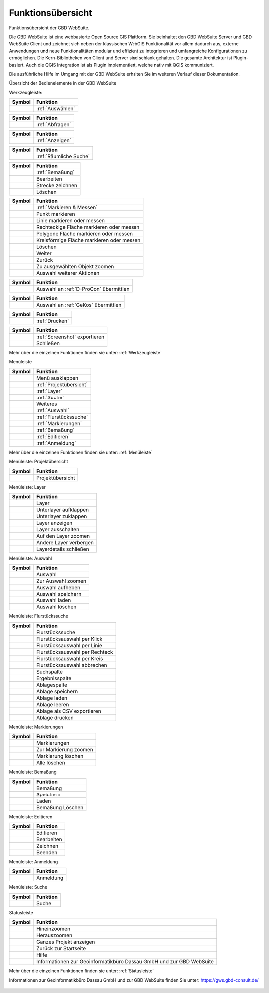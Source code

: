 Funktionsübersicht
==================

Funktionsübersicht der GBD WebSuite.

Die GBD WebSuite ist eine webbasierte Open Source GIS Plattform. Sie beinhaltet den GBD WebSuite Server und GBD WebSuite
Client und zeichnet sich neben der klassischen WebGIS Funktionalität vor allem dadurch aus, externe Anwendungen und
neue Funktionalitäten modular und effizient zu integrieren und umfangreiche Konfigurationen zu ermöglichen. Die
Kern-Bibliotheken von Client und Server sind schlank gehalten. Die gesamte Architektur ist Plugin-basiert. Auch die QGIS
Integration ist als Plugin implementiert, welche nativ mit QGIS kommuniziert.

Die ausführliche Hilfe im Umgang mit der GBD WebSuite erhalten Sie im weiteren Verlauf dieser Dokumentation.


Übersicht der Bedienelemente in der GBD WebSuite

Werkzeugleiste:

+------------------------+-----------------------------------------+
| **Symbol**             | **Funktion**                            |
+------------------------+-----------------------------------------+
|       |select|         |:ref:`Auswählen`                         |
+------------------------+-----------------------------------------+

+------------------------+-----------------------------------------+
| **Symbol**             | **Funktion**                            |
+------------------------+-----------------------------------------+
|       |info|           |:ref:`Abfragen`                          |
+------------------------+-----------------------------------------+

+------------------------+-----------------------------------------+
| **Symbol**             | **Funktion**                            |
+------------------------+-----------------------------------------+
|       |mouseover|      |:ref:`Anzeigen`                          |
+------------------------+-----------------------------------------+

+------------------------+-----------------------------------------+
| **Symbol**             | **Funktion**                            |
+------------------------+-----------------------------------------+
|  |geo_search|          | :ref:`Räumliche Suche`                  |
+------------------------+-----------------------------------------+

+------------------------+-----------------------------------------+
| **Symbol**             | **Funktion**                            |
+------------------------+-----------------------------------------+
|         |dimensions|   |                :ref:`Bemaßung`          |
+------------------------+-----------------------------------------+
|         |arrow|        |Bearbeiten                               |
+------------------------+-----------------------------------------+
|            |line|      |Strecke zeichnen                         |
+------------------------+-----------------------------------------+
|      |trash|           |    Löschen                              |
+------------------------+-----------------------------------------+

+------------------------+-----------------------------------------+
| **Symbol**             | **Funktion**                            |
+------------------------+-----------------------------------------+
|        |measure|       |    :ref:`Markieren & Messen`            |
+------------------------+-----------------------------------------+
|    |point|             |   Punkt markieren                       |
+------------------------+-----------------------------------------+
|    |line|              |   Linie markieren oder messen           |
+------------------------+-----------------------------------------+
|      |quadrat|         |Rechteckige Fläche markieren oder messen |
+------------------------+-----------------------------------------+
|      |polygon|         |Polygone Fläche markieren oder messen    |
+------------------------+-----------------------------------------+
|      |measurecircle|   |Kreisförmige Fläche markieren oder messen|
+------------------------+-----------------------------------------+
|      |trash|           |    Löschen                              |
+------------------------+-----------------------------------------+
|      |continue|        |    Weiter                               |
+------------------------+-----------------------------------------+
|      |back|            |  Zurück                                 |
+------------------------+-----------------------------------------+
|      |fokus|           |    Zu ausgewählten Objekt zoomen        |
+------------------------+-----------------------------------------+
|      |several|         |    Auswahl weiterer Aktionen            |
+------------------------+-----------------------------------------+

+------------------------+-----------------------------------------+
| **Symbol**             | **Funktion**                            |
+------------------------+-----------------------------------------+
|      |dpro|            |  Auswahl an :ref:`D-ProCon` übermittlen |
+------------------------+-----------------------------------------+

+------------------------+-----------------------------------------+
| **Symbol**             | **Funktion**                            |
+------------------------+-----------------------------------------+
|      |gkos|            |    Auswahl an :ref:`GeKos` übermittlen  |
+------------------------+-----------------------------------------+

+------------------------+-----------------------------------------+
| **Symbol**             | **Funktion**                            |
+------------------------+-----------------------------------------+
|      |print|           |    :ref:`Drucken`                       |
+------------------------+-----------------------------------------+

+------------------------+-----------------------------------------+
| **Symbol**             | **Funktion**                            |
+------------------------+-----------------------------------------+
|      |screenshot|      |    :ref:`Screenshot` exportieren        |
+------------------------+-----------------------------------------+
|      |cancel|          |    Schließen                            |
+------------------------+-----------------------------------------+

Mehr über die einzelnen Funktionen finden sie unter: :ref:`Werkzeugleiste`


Menüleiste

+------------------------+-----------------------------------------+
| **Symbol**             | **Funktion**                            |
+------------------------+-----------------------------------------+
|      |menu|            |    Menü ausklappen                      |
+------------------------+-----------------------------------------+
|      |project|         |    :ref:`Projektübersicht`              |
+------------------------+-----------------------------------------+
|      |layers|          |    :ref:`Layer`                         |
+------------------------+-----------------------------------------+
|      |search|          |    :ref:`Suche`                         |
+------------------------+-----------------------------------------+
|      |several|         |    Weiteres                             |
+------------------------+-----------------------------------------+
|      |select|          |    :ref:`Auswahl`                       |
+------------------------+-----------------------------------------+
|      |cadastralunit|   |    :ref:`Flurstückssuche`               |
+------------------------+-----------------------------------------+
|      |measure|         |   :ref:`Markierungen`                   |
+------------------------+-----------------------------------------+
|      |dimensions|      |   :ref:`Bemaßung`                       |
+------------------------+-----------------------------------------+
|      |edit|            |    :ref:`Editieren`                     |
+------------------------+-----------------------------------------+
|      |authorization|   |   :ref:`Anmeldung`                      |
+------------------------+-----------------------------------------+

Mehr über die einzelnen Funktionen finden sie unter: :ref:`Menüleiste`


Menüleiste: Projektübersicht

+------------------------+-----------------------------------------+
| **Symbol**             | **Funktion**                            |
+------------------------+-----------------------------------------+
|      |project|         |    Projektübersicht                     |
+------------------------+-----------------------------------------+


Menüleiste: Layer

+------------------------+-----------------------------------------+
| **Symbol**             | **Funktion**                            |
+------------------------+-----------------------------------------+
|      |layers|          |    Layer                                |
+------------------------+-----------------------------------------+
|      |showother|       |    Unterlayer aufklappen                |
+------------------------+-----------------------------------------+
|      |hideother|       |    Unterlayer zuklappen                 |
+------------------------+-----------------------------------------+
|      |showlayer|       |    Layer anzeigen                       |
+------------------------+-----------------------------------------+
|      |hidelayer|       |    Layer ausschalten                    |
+------------------------+-----------------------------------------+
|      |zoom_layer|      |   Auf den Layer zoomen                  |
+------------------------+-----------------------------------------+
|      |off_layer|       |   Andere Layer verbergen                |
+------------------------+-----------------------------------------+
|      |cancel|          |    Layerdetails schließen               |
+------------------------+-----------------------------------------+


Menüleiste: Auswahl

+------------------------+-----------------------------------------+
| **Symbol**             | **Funktion**                            |
+------------------------+-----------------------------------------+
|      |select|          |    Auswahl                              |
+------------------------+-----------------------------------------+
|      |fokus|           |    Zur Auswahl zoomen                   |
+------------------------+-----------------------------------------+
|      |delete|          |    Auswahl aufheben                     |
+------------------------+-----------------------------------------+
|      |save|            |    Auswahl speichern                    |
+------------------------+-----------------------------------------+
|      |load|            |    Auswahl laden                        |
+------------------------+-----------------------------------------+
|      |delete|          |    Auswahl löschen                      |
+------------------------+-----------------------------------------+


Menüleiste: Flurstückssuche

+------------------------+-----------------------------------------+
| **Symbol**             | **Funktion**                            |
+------------------------+-----------------------------------------+
|      |cadastralunit|   |    Flurstückssuche                      |
+------------------------+-----------------------------------------+
|      |point|           |    Flurstücksauswahl per Klick          |
+------------------------+-----------------------------------------+
|      |line|            |    Flurstücksauswahl per Linie          |
+------------------------+-----------------------------------------+
|      |quadrat|         |    Flurstücksauswahl per Rechteck       |
+------------------------+-----------------------------------------+
|      |measurecircle|   |    Flurstücksauswahl per Kreis          |
+------------------------+-----------------------------------------+
|      |cancel|          |    Flurstücksauswahl abbrechen          |
+------------------------+-----------------------------------------+
|      |search|          |    Suchspalte                           |
+------------------------+-----------------------------------------+
|      |results|         |    Ergebnisspalte                       |
+------------------------+-----------------------------------------+
|      |tab|             |    Ablagespalte                         |
+------------------------+-----------------------------------------+
|      |save|            |    Ablage speichern                     |
+------------------------+-----------------------------------------+
|      |load|            |    Ablage laden                         |
+------------------------+-----------------------------------------+
|      |delete|          |    Ablage leeren                        |
+------------------------+-----------------------------------------+
|      |csv|             |    Ablage als CSV exportieren           |
+------------------------+-----------------------------------------+
|      |print|           |    Ablage drucken                       |
+------------------------+-----------------------------------------+



Menüleiste: Markierungen

+------------------------+-----------------------------------------+
| **Symbol**             | **Funktion**                            |
+------------------------+-----------------------------------------+
|      |measure|         |    Markierungen                         |
+------------------------+-----------------------------------------+
|      |fokus|           |    Zur Markierung zoomen                |
+------------------------+-----------------------------------------+
|      |delete|          |    Markierung löschen                   |
+------------------------+-----------------------------------------+
|      |trash|           |    Alle löschen                         |
+------------------------+-----------------------------------------+



Menüleiste: Bemaßung

+------------------------+-----------------------------------------+
| **Symbol**             | **Funktion**                            |
+------------------------+-----------------------------------------+
|      |dimensions|      |    Bemaßung                             |
+------------------------+-----------------------------------------+
|      |save|            |    Speichern                            |
+------------------------+-----------------------------------------+
|      |load|            |    Laden                                |
+------------------------+-----------------------------------------+
|      |delete|          |   Bemaßung  Löschen                     |
+------------------------+-----------------------------------------+



Menüleiste: Editieren

+------------------------+-----------------------------------------+
| **Symbol**             | **Funktion**                            |
+------------------------+-----------------------------------------+
|      |edit|            |    Editieren                            |
+------------------------+-----------------------------------------+
|      |arrow|           |    Bearbeiten                           |
+------------------------+-----------------------------------------+
|      |add|             |    Zeichnen                             |
+------------------------+-----------------------------------------+
|      |cancel|          |    Beenden                              |
+------------------------+-----------------------------------------+




Menüleiste: Anmeldung

+------------------------+-----------------------------------------+
| **Symbol**             | **Funktion**                            |
+------------------------+-----------------------------------------+
|      |authorization|   |    Anmeldung                            |
+------------------------+-----------------------------------------+


Menüleiste: Suche

+------------------------+-----------------------------------------+
| **Symbol**             | **Funktion**                            |
+------------------------+-----------------------------------------+
|      |search|          |    Suche                                |
+------------------------+-----------------------------------------+


Statusleiste

+------------------------+--------------------------------------------------------------------------+
| **Symbol**             | **Funktion**                                                             |
+------------------------+--------------------------------------------------------------------------+
|      |zoomin|          |    Hineinzoomen                                                          |
+------------------------+--------------------------------------------------------------------------+
|      |zoomout|         |    Herauszoomen                                                          |
+------------------------+--------------------------------------------------------------------------+
|      |zoommap|         |    Ganzes Projekt anzeigen                                               |
+------------------------+--------------------------------------------------------------------------+
|      |home|            |    Zurück zur Startseite                                                 |
+------------------------+--------------------------------------------------------------------------+
|      |help|            |    Hilfe                                                                 |
+------------------------+--------------------------------------------------------------------------+
|      |gbd|             |    Informationen zur Geoinformatikbüro Dassau GmbH und zur GBD WebSuite  |
+------------------------+--------------------------------------------------------------------------+


Mehr über die einzelnen Funktionen finden sie unter: :ref:`Statusleiste`

Informationen zur Geoinformatikbüro Dassau GmbH und zur GBD WebSuite finden Sie unter: https://gws.gbd-consult.de/


   .. |info| image:: ../../../images/gbd-icon-abfrage-01.svg
     :width: 30em
   .. |options| image:: ../../../images/round-settings-24px.svg
     :width: 30em
   .. |mouseover| image:: ../../../images/gbd-icon-anzeige-01.svg
     :width: 30em
   .. |geo_search| image:: ../../../images/gbd-icon-raeumliche-suche-01.svg
     :width: 30em
   .. |edit| image:: ../../../images/sharp-edit-24px.svg
     :width: 30em
   .. |navi| image:: ../../../images/Feather-core-move.svg
     :width: 30em
   .. |measure| image:: ../../../images/gbd-icon-markieren-messen-01.svg
     :width: 30em
   .. |dimensions| image:: ../../../images/gbd-icon-bemassung-02.svg
     :width: 30em
   .. |arrow| image:: ../../../images/cursor.svg
     :width: 30em
   .. |line| image:: ../../../images/dim_line.svg
     :width: 30em
   .. |point| image:: ../../../images/g_point.svg
       :width: 30em
   .. |quadrat| image:: ../../../images/g_box.svg
       :width: 30em
   .. |polygon| image:: ../../../images/g_poly.svg
       :width: 30em
   .. |distance| image:: ../../../images/dim_line.svg
       :width: 30em
   .. |cancel| image:: ../../../images/baseline-close-24px.svg
       :width: 30em
   .. |measurecircle| image:: ../../../images/dim_circle.svg
       :width: 30em
   .. |trash| image:: ../../../images/baseline-delete-24px.svg
       :width: 30em
   .. |continue| image:: ../../../images/baseline-chevron_right-24px.svg
     :width: 30em
   .. |back| image:: ../../../images/baseline-keyboard_arrow_left-24px.svg
     :width: 30em
   .. |dpro| image:: ../../../images/gbd-icon-d-procon-02.svg
     :width: 30em
   .. |gkos| image:: ../../../images/gbd-icon-gekos-04.svg
     :width: 30em
   .. |screenshot| image:: ../../../images/outline-insert_photo-24px.svg
     :width: 30em
   .. |project| image:: ../../../images/map-24px.svg
     :width: 30em
   .. |menu| image:: ../../../images/baseline-menu-24px.svg
       :width: 30em
   .. |cadastralunit| image:: ../../../images/gbd-icon-flurstuecksuche-01.svg
       :width: 30em
   .. |results| image:: ../../../images/baseline-menu-24px.svg
       :width: 30em
   .. |tab| image:: ../../../images/sharp-bookmark_border-24px.svg
     :width: 30em
   .. |fokus| image:: ../../../images/sharp-center_focus_weak-24px.svg
       :width: 30em
   .. |add| image:: ../../../images/sharp-control_point-24px.svg
       :width: 30em
   .. |addall| image:: ../../../images/gbd-icon-alle-ablage-01.svg
       :width: 30em
   .. |delete| image:: ../../../images/sharp-remove_circle_outline-24px.svg
       :width: 30em
   .. |save| image:: ../../../images/sharp-save-24px.svg
     :width: 30em
   .. |load| image:: ../../../images/gbd-icon-ablage-oeffnen-01.svg
       :width: 30em
   .. |csv| image:: ../../../images/sharp-grid_on-24px.svg
     :width: 30em
   .. |print| image:: ../../../images/baseline-print-24px.svg
       :width: 30em
   .. |search| image:: ../../../images/baseline-search-24px.svg
       :width: 30em
   .. |select| image:: ../../../images/gbd-icon-auswahl-01.svg
       :width: 30em
   .. |spatial_search| image:: ../../../images/gbd-icon-raeumliche-suche-01.svg
       :width: 30em
   .. |delete_shelf| image:: ../../../images/sharp-delete_forever-24px.svg
       :width: 30em
   .. |new_search|  image:: ../../../images/baseline-delete_sweep-24px.svg
       :width: 30em
   .. |showlayer| image:: ../../../images/baseline-visibility-24px.svg
         :width: 30em
   .. |hidelayer| image:: ../../../images/baseline-visibility_off-24px.svg
         :width: 30em
   .. |layers| image:: ../../../images/baseline-layers-24px.svg
         :width: 30em
   .. |showother| image:: ../../../images/baseline-chevron_right-24px.svg
         :width: 30em
   .. |hideother| image:: ../../../images/baseline-expand_more-24px.svg
         :width: 30em
   .. |zoom_layer| image:: ../../../images/baseline-zoom_out_map-24px.svg
         :width: 30em
   .. |off_layer| image:: ../../../images/sharp-layers_clear-24px.svg
         :width: 30em
   .. |edit_layer| image:: ../../../images/baseline-create-24px.svg
         :width: 30em
   .. |several| image:: ../../../images/more_horiz-24px.svg
         :width: 30em
   .. |authorization| image:: ../../../images/baseline-person-24px.svg
       :width: 30em
   .. |help| image:: ../../../images/sharp-help-24px.svg
      :width: 30em
   .. |home| image:: ../../../images/baseline-home-24px.svg
       :width: 30em
   .. |zoomin| image:: ../../../images/zoom-24.svg
         :width: 30em
   .. |zoomout| image:: ../../../images/zoom_out.svg
         :width: 30em
   .. |zoommap| image:: ../../../images/zoom_reset.svg
         :width: 30em
   .. |gbd| image:: ../../../images/gws_logo.svg
        :width: 30em
